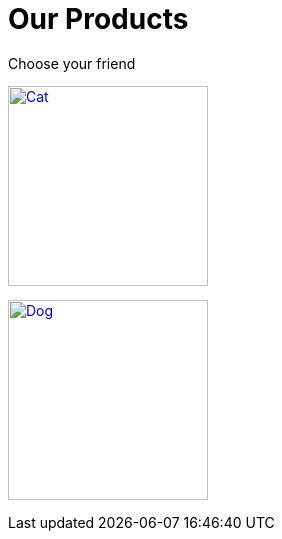 = Our Products

Choose your friend

image:cat.jpg[Cat,200,link=xref:component-1::index.adoc]

image:dog.jpg[Dog,200,link=xref:component-2::index.adoc]
